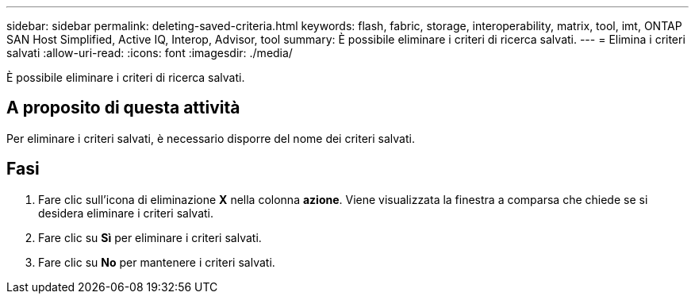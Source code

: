 ---
sidebar: sidebar 
permalink: deleting-saved-criteria.html 
keywords: flash, fabric, storage, interoperability, matrix, tool, imt, ONTAP SAN Host Simplified, Active IQ, Interop, Advisor, tool 
summary: È possibile eliminare i criteri di ricerca salvati. 
---
= Elimina i criteri salvati
:allow-uri-read: 
:icons: font
:imagesdir: ./media/


[role="lead"]
È possibile eliminare i criteri di ricerca salvati.



== A proposito di questa attività

Per eliminare i criteri salvati, è necessario disporre del nome dei criteri salvati.



== Fasi

. Fare clic sull'icona di eliminazione *X* nella colonna *azione*. Viene visualizzata la finestra a comparsa che chiede se si desidera eliminare i criteri salvati.
. Fare clic su *Sì* per eliminare i criteri salvati.
. Fare clic su *No* per mantenere i criteri salvati.

